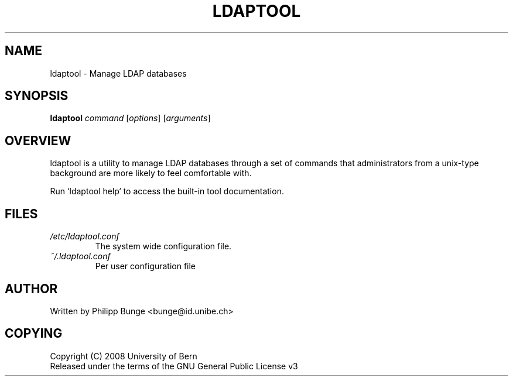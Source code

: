 .\" You can view this file with:
.\" nroff -man [filename]
.\"
.TH LDAPTOOL 8
.SH NAME
ldaptool \- Manage LDAP databases
.SH SYNOPSIS
\fBldaptool\fP \fIcommand\fP [\fIoptions\fP] [\fIarguments\fP]
.SH OVERVIEW
ldaptool is a utility to manage LDAP databases through a set of commands that
administrators from a unix-type background are more likely to feel comfortable
with.

Run `ldaptool help` to access the built-in tool documentation.
.SH FILES
.I /etc/ldaptool.conf
.RS
The system wide configuration file.
.RE
.I ~/.ldaptool.conf
.RS
Per user configuration file
.RE
.SH AUTHOR
Written by Philipp Bunge <bunge@id.unibe.ch>
.SH COPYING
Copyright (C) 2008  University of Bern
.br
Released under the terms of the GNU General Public License v3
